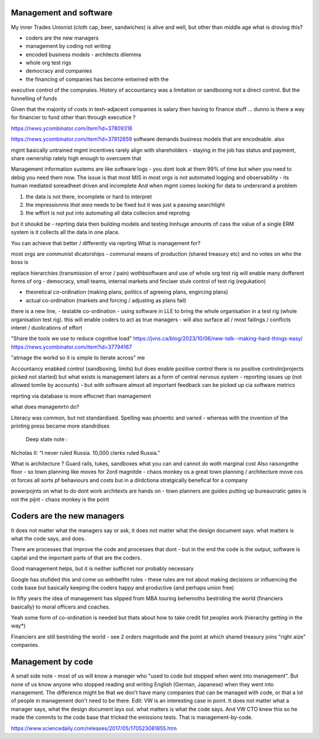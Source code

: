 Management and software
------------------------

My inner Trades Unionist (cloth cap, beer, sandwiches)
is alive and well, but other than middle age what is droving this?

- coders are the new managers
- management by coding not writing
- encoded business models - architects dilemma
- whole org test rigs
- democracy and companies 
- the financing of companies has become entwined with the 
executive control of the compnaies. History of accountancy was a limitation or sandboxing 
not a direct control.  But the funnelling of funds 

Given that the majority of costs in texh-adjacent companies is
salary then having to finance stuff ... dunno
is there a way for financier to fund other than through executice ? 

https://news.ycombinator.com/item?id=37809316

https://news.ycombinator.com/item?id=37812659
software demands business models that are encodeable. 
also 

mgmt basically untrained
mgmt incentives rarely align with shareholders - staying in the job has status and payment, share ownership rately high enough to overcoem that

Management information sustems are like software logs - you dont look at them 99% of time but when you need to debig you need them now.
The issue is that most MIS in most orgs is not automated logging and observability - its human mediated soreadheet driven and incomplete
And when mgmt comes looking for data to undersrand a problem 

1. the data is not there, incomplete or hard to interpret
2. the impressionnis *that area* needs to be fixed but it was just a passing searchlight
3. the wffort is not put into automating all data collecion amd reprotng

but it shoukd be - reprting data then building models and testing 
Innhuge amounts of cass the value of a single ERM system is it collects all the data 
in one place.

You can achieve that better / differently via reprting 
What is management for?

most orgs are communist dicatorships - communal means of production (shared treasury etc) and 
no votes on who the boss is

replace hierarchies (transmission of error / pain) wothbsoftware
and use of whole org test rig will enable many dofferent forms of org - democracy, small teams, internal markets 
and finciaer stule control of test rig (regukation) 

- theoretical co-ordination (making plans, politics of agreeing plans, engircing plans)
- actual co-ordination (markets and forcing / adjusting as plans fail)
there is a new line, 
- testable co-ordination - using software in LLE to bring the whole organisation in a test rig 
(whole organisation test rig). this will enable coders to act as true managers - will also surface 
all / most failings / conflicts interet / duolications of effort





"Share the tools we use to reduce cognitive load"
https://jvns.ca/blog/2023/10/06/new-talk--making-hard-things-easy/
https://news.ycombinator.com/item?id=37794167

"atrnage the workd so it is simple to iterate across"
me 

Accountancy enabked control (sandboxing, limits) but does enable positive control
there is no positive controln(projects picked not started) 
but what exists is management laters as a form of central
nervous system - reporting issues up (not allowed tomlie by accounts)
- but with software almsot all important feedback can be picked up cia software metrics

reprting via database is more effocnet than mamagement

what does managemrtn do? 

Literacy was common, but not standardised. Spelling was phoentic and varied - whereas with the invention of the printing press became more standrdises 

 Deep state note :
Nicholas II: “I never ruled Russia. 10,000 clerks ruled Russia.”

What is architecture ? Guard rails, tukes, sandboxes what you can and cannot do woth marginal cost
Also raisongnthe floor - so town planning like moves for 2ord magnitde - chaos monkey os a great town planning / architecture move cos ot forces all sorts pf behaviours and costs but in a dirdctiona stratgically benefical for a company

powerpojnts on what to do dont work
architexts are hands on - town planners are guides 
putting up bureaucratic gates is not the pijnt - chaos monkey is the point 





 


Coders are the new managers
---------------------------
It does not matter what the managers say or ask, it does not matter what the design document says. what matters is what the code says, and does.

There are processes that improve the code and processes that dont - but in the end the code is the output, software is capital and the important parts of that are the coders.

Good management helps, but it is neither sufficnet nor probably necessary

Google has stufided this and come uo
withbeifht rules - these rules are not about making decisions or influencing the code base but basically keeping the coders happy and productive (and perhaps union free)

In fifty years the idea of management has slipped from
MBA touring behemoths bestriding the world (financiers basically) to moral officers and coaches.

Yeah some form of co-ordination is needed but thats about how to take credit fot peoples work (hierarchy getting in the way*)

Financiers are still bestriding the world - see 2 orders magnitude and the point at which shared treasury joins "right aize" companies.



Management by code 
------------------
A small side note - most of us will know a manager who "used to code but stopped when went into management". But none of us know anyone who stopped reading and writing English (German, Japanese) when they went into management.
The difference might be that we don't have many companies that can be managed with code, or that a lot of people in management don't need to be there.
Edit: VW is an interesting case in point. It does not matter what a manager says, what the design document lays out. what matters is what the code says. And VW CTO knew this so he made the commits to the code base that tricked the emissions tests. That is management-by-code.

https://www.sciencedaily.com/releases/2017/05/170523081855.htm